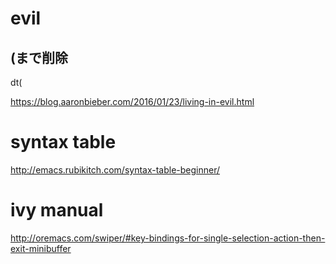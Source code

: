 * evil
** (まで削除
dt(

https://blog.aaronbieber.com/2016/01/23/living-in-evil.html


* syntax table
http://emacs.rubikitch.com/syntax-table-beginner/

* ivy manual
http://oremacs.com/swiper/#key-bindings-for-single-selection-action-then-exit-minibuffer
